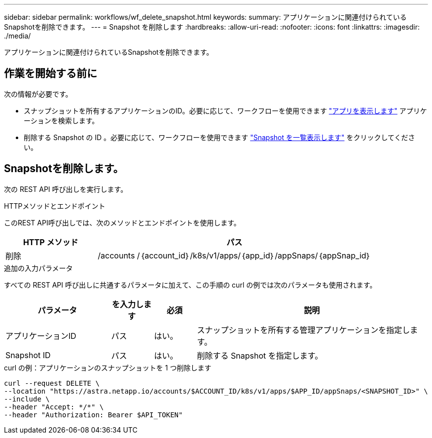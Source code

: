 ---
sidebar: sidebar 
permalink: workflows/wf_delete_snapshot.html 
keywords:  
summary: アプリケーションに関連付けられているSnapshotを削除できます。 
---
= Snapshot を削除します
:hardbreaks:
:allow-uri-read: 
:nofooter: 
:icons: font
:linkattrs: 
:imagesdir: ./media/


[role="lead"]
アプリケーションに関連付けられているSnapshotを削除できます。



== 作業を開始する前に

次の情報が必要です。

* スナップショットを所有するアプリケーションのID。必要に応じて、ワークフローを使用できます link:wf_list_man_apps.html["アプリを表示します"] アプリケーションを検索します。
* 削除する Snapshot の ID 。必要に応じて、ワークフローを使用できます link:wf_list_snapshots.html["Snapshot を一覧表示します"] をクリックしてください。




== Snapshotを削除します。

次の REST API 呼び出しを実行します。

.HTTPメソッドとエンドポイント
このREST API呼び出しでは、次のメソッドとエンドポイントを使用します。

[cols="25,75"]
|===
| HTTP メソッド | パス 


| 削除 | /accounts /｛account_id｝/k8s/v1/apps/｛app_id｝/appSnaps/｛appSnap_id｝ 
|===
.追加の入力パラメータ
すべての REST API 呼び出しに共通するパラメータに加えて、この手順の curl の例では次のパラメータも使用されます。

[cols="25,10,10,55"]
|===
| パラメータ | を入力します | 必須 | 説明 


| アプリケーションID | パス | はい。 | スナップショットを所有する管理アプリケーションを指定します。 


| Snapshot ID | パス | はい。 | 削除する Snapshot を指定します。 
|===
.curl の例：アプリケーションのスナップショットを 1 つ削除します
[source, curl]
----
curl --request DELETE \
--location "https://astra.netapp.io/accounts/$ACCOUNT_ID/k8s/v1/apps/$APP_ID/appSnaps/<SNAPSHOT_ID>" \
--include \
--header "Accept: */*" \
--header "Authorization: Bearer $API_TOKEN"
----
